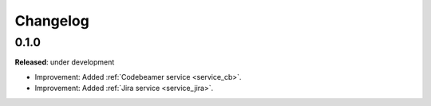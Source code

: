 Changelog
=========

0.1.0
-----
**Released**: under development

* Improvement: Added :ref:`Codebeamer service <service_cb>`.
* Improvement: Added :ref:`Jira service <service_jira>`.
